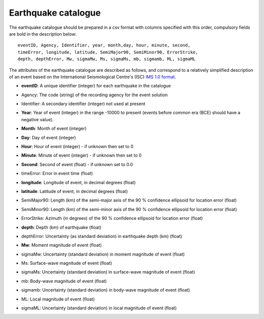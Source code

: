 .. _catalogue:

Earthquake catalogue
===============================================================================

The earthquake catalogue should be prepared in a csv format with columns
specified with this order, compulsory fields are bold in the description
below:

.. parsed-literal::

    eventID, Agency, Identifier, year, month,day, hour, minute, second,
    timeError, longitude, latitude, SemiMajor90, SemiMinor90, ErrorStrike,
    depth, depthError, Mw, sigmaMw, Ms, sigmaMs, mb, sigmamb, ML, sigmaML 

The attributes of the earthquake catalogue are described as follows, and
correspond to a relatively simplified description of an event based on the
International Seismological Centre's (ISC) `IMS 1.0 format`_.

- | **eventID**: A unique identifier (integer) for each earthquake in the
    catalogue

- | Agency: The code (string) of the recording agency for the event solution

- | Identifier: A secondary identifier (integer) not used at present

- | **Year**: Year of event (integer) in the range -10000 to present
    (events before common era (BCE) should have a negative value).

- **Month**: Month of event (integer)

- **Day**: Day of event (integer)

- **Hour**: Hour of event (integer) - if unknown then set to 0

- **Minute**: Minute of event (integer) - if unknown then set to 0

- **Second**: Second of event (float) - if unknown set to 0.0

- timeError: Error in event time (float)

- **longitude**: Longitude of event, in decimal degrees (float)

- **latitude**: Latitude of event, in decimal degrees (float)

- | SemiMajor90: Length (km) of the semi-major axis of the 90
    \% confidence ellipsoid for location error (float)

- | SemiMinor90: Length (km) of the semi-minor axis of the 90
    \% confidence ellipsoid for location error (float)

- | ErrorStrike: Azimuth (in degrees) of the 90
    \% confidence ellipsoid for location error (float)

- **depth**: Depth (km) of earthquake (float)

- | depthError: Uncertainty (as standard deviation)
    in earthquake depth (km) (float)

- **Mw**: Moment magnitude of event (float)

- | sigmaMw: Uncertainty (standard deviation) in moment magnitude
    of event (float)

- Ms: Surface-wave magnitude of event (float)

- | sigmaMs: Uncertainty (standard deviation) in surface-wave magnitude
    of event (float)

- mb: Body-wave magnitude of event (float)

- | sigmamb: Uncertainty (standard deviation) in body-wave magnitude of
    event (float)

- ML: Local magnitude of event (float)

- | sigmaML: Uncertainty (standard deviation) in local magnitude of
    event (float)

.. Links
.. _IMS 1.0 format: http://www.isc.ac.uk/search/bulletin/descrip.html
